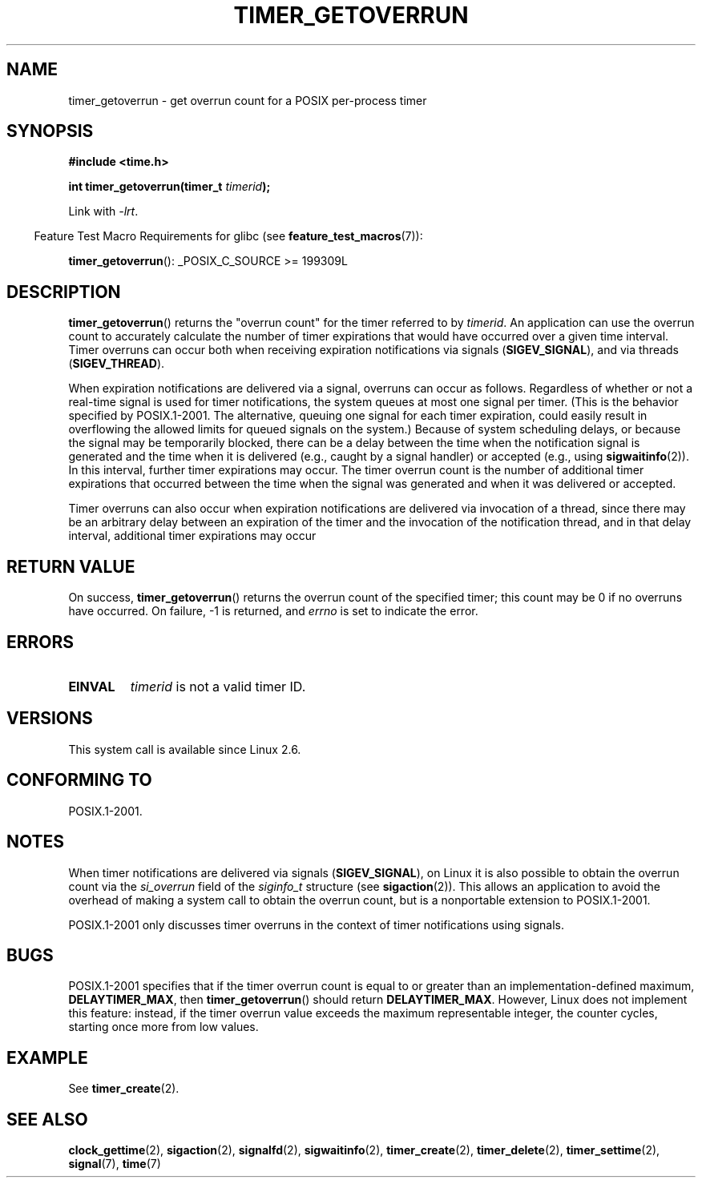 .\" Copyright (c) 2009 Linux Foundation, written by Michael Kerrisk
.\"     <mtk.manpages@gmail.com>
.\"
.\" %%%LICENSE_START(verbatim)
.\" Permission is granted to make and distribute verbatim copies of this
.\" manual provided the copyright notice and this permission notice are
.\" preserved on all copies.
.\"
.\" Permission is granted to copy and distribute modified versions of this
.\" manual under the conditions for verbatim copying, provided that the
.\" entire resulting derived work is distributed under the terms of a
.\" permission notice identical to this one.
.\"
.\" Since the Linux kernel and libraries are constantly changing, this
.\" manual page may be incorrect or out-of-date.  The author(s) assume no
.\" responsibility for errors or omissions, or for damages resulting from
.\" the use of the information contained herein.  The author(s) may not
.\" have taken the same level of care in the production of this manual,
.\" which is licensed free of charge, as they might when working
.\" professionally.
.\"
.\" Formatted or processed versions of this manual, if unaccompanied by
.\" the source, must acknowledge the copyright and authors of this work.
.\" %%%LICENSE_END
.TH TIMER_GETOVERRUN 2 2009-02-20 Linux "Linux Programmer's Manual"
.SH NAME
timer_getoverrun \- get overrun count for a POSIX per-process timer
.SH SYNOPSIS
.nf
.B  #include <time.h>

.BI "int timer_getoverrun(timer_t " timerid );
.fi

Link with \fI\-lrt\fP.
.sp
.in -4n
Feature Test Macro Requirements for glibc (see
.BR feature_test_macros (7)):
.in
.sp
.BR timer_getoverrun ():
_POSIX_C_SOURCE\ >=\ 199309L
.SH DESCRIPTION
.BR timer_getoverrun ()
returns the "overrun count" for the timer referred to by
.IR timerid .
An application can use the overrun count to accurately calculate the number
of timer expirations that would have occurred over a given time interval.
Timer overruns can occur both when receiving expiration notifications
via signals
.RB ( SIGEV_SIGNAL ),
and via threads
.RB ( SIGEV_THREAD ).

When expiration notifications are delivered via a signal,
overruns can occur as follows.
Regardless of whether or not a real-time signal is used for
timer notifications,
the system queues at most one signal per timer.
(This is the behavior specified by POSIX.1-2001.
The alternative, queuing one signal for each timer expiration,
could easily result in overflowing the allowed limits for
queued signals on the system.)
Because of system scheduling delays,
or because the signal may be temporarily blocked,
there can be a delay between the time when the notification
signal is generated and the time when it
is delivered (e.g., caught by a signal handler) or accepted (e.g., using
.BR sigwaitinfo (2)).
In this interval, further timer expirations may occur.
The timer overrun count is the number of additional
timer expirations that occurred between the time when the signal
was generated and when it was delivered or accepted.

Timer overruns can also occur when expiration notifications
are delivered via invocation of a thread,
since there may be an arbitrary delay between an expiration of the timer
and the invocation of the notification thread,
and in that delay interval, additional timer expirations may occur
.SH RETURN VALUE
On success,
.BR timer_getoverrun ()
returns the overrun count of the specified timer;
this count may be 0 if no overruns have occurred.
On failure, \-1 is returned, and
.I errno
is set to indicate the error.
.SH ERRORS
.TP
.B EINVAL
.I timerid
is not a valid timer ID.
.SH VERSIONS
This system call is available since Linux 2.6.
.SH CONFORMING TO
POSIX.1-2001.
.SH NOTES
When timer notifications are delivered via signals
.RB ( SIGEV_SIGNAL ),
on Linux it is also possible to obtain the overrun count via the
.I si_overrun
field of the
.I siginfo_t
structure (see
.BR sigaction (2)).
This allows an application to avoid the overhead of making
a system call to obtain the overrun count,
but is a nonportable extension to POSIX.1-2001.

POSIX.1-2001 only discusses timer overruns in the context of
timer notifications using signals.
.\" FIXME . Austin bug filed, 11 Feb 09
.SH BUGS
POSIX.1-2001 specifies that if the timer overrun count
is equal to or greater than an implementation-defined maximum,
.BR DELAYTIMER_MAX ,
then
.BR timer_getoverrun ()
should return
.BR DELAYTIMER_MAX .
However, Linux does not implement this feature: instead,
if the timer overrun value exceeds the maximum representable integer,
the counter cycles, starting once more from low values.
.\" Bug filed: http://bugzilla.kernel.org/show_bug.cgi?id=12665
.\" http://thread.gmane.org/gmane.linux.kernel/113276/
.SH EXAMPLE
See
.BR timer_create (2).
.SH SEE ALSO
.BR clock_gettime (2),
.BR sigaction (2),
.BR signalfd (2),
.BR sigwaitinfo (2),
.BR timer_create (2),
.BR timer_delete (2),
.BR timer_settime (2),
.BR signal (7),
.BR time (7)
